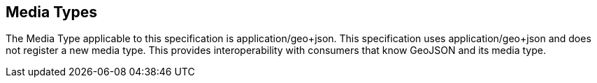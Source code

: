 == Media Types

The Media Type applicable to this specification is application/geo+json. This specification uses application/geo+json and does not register a new media type. This provides interoperability with consumers that know GeoJSON and its media type.

